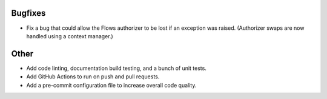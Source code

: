 Bugfixes
--------

-   Fix a bug that could allow the Flows authorizer to be lost if an exception was raised.
    (Authorizer swaps are now handled using a context manager.)

Other
-----

-   Add code linting, documentation build testing, and a bunch of unit tests.
-   Add GitHub Actions to run on push and pull requests.
-   Add a pre-commit configuration file to increase overall code quality.
